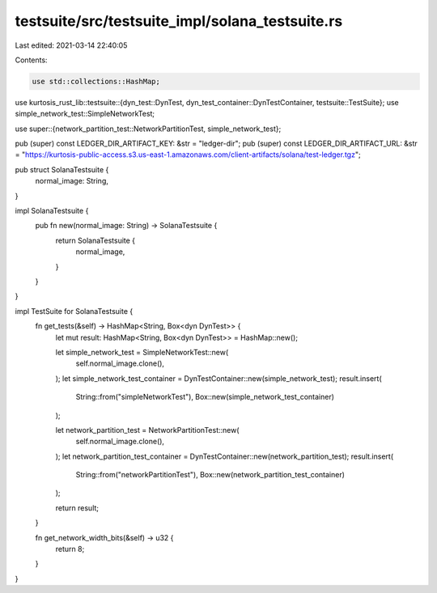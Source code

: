 testsuite/src/testsuite_impl/solana_testsuite.rs
================================================

Last edited: 2021-03-14 22:40:05

Contents:

.. code-block:: rs

    use std::collections::HashMap;

use kurtosis_rust_lib::testsuite::{dyn_test::DynTest, dyn_test_container::DynTestContainer, testsuite::TestSuite};
use simple_network_test::SimpleNetworkTest;

use super::{network_partition_test::NetworkPartitionTest, simple_network_test};

pub (super) const LEDGER_DIR_ARTIFACT_KEY: &str = "ledger-dir";
pub (super) const LEDGER_DIR_ARTIFACT_URL: &str = "https://kurtosis-public-access.s3.us-east-1.amazonaws.com/client-artifacts/solana/test-ledger.tgz";

pub struct SolanaTestsuite {
    normal_image: String,
}

impl SolanaTestsuite {
    pub fn new(normal_image: String) -> SolanaTestsuite {
        return SolanaTestsuite {
            normal_image,
        }
    }
}

impl TestSuite for SolanaTestsuite {
    fn get_tests(&self) -> HashMap<String, Box<dyn DynTest>> {
        let mut result: HashMap<String, Box<dyn DynTest>> = HashMap::new();

        let simple_network_test = SimpleNetworkTest::new(
            self.normal_image.clone(), 
        );
        let simple_network_test_container = DynTestContainer::new(simple_network_test);
        result.insert(
            String::from("simpleNetworkTest"), 
            Box::new(simple_network_test_container)
        );

        let network_partition_test = NetworkPartitionTest::new(
            self.normal_image.clone(), 
        );
        let network_partition_test_container = DynTestContainer::new(network_partition_test);
        result.insert(
            String::from("networkPartitionTest"), 
            Box::new(network_partition_test_container)
        );

        return result;
    }

    fn get_network_width_bits(&self) -> u32 {
        return 8;
    }
}

